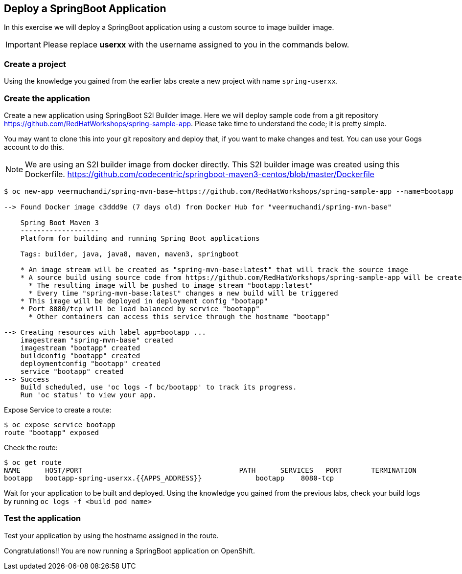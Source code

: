 [[deploy-a-springboot-application]]
## Deploy a SpringBoot Application


In this exercise we will deploy a SpringBoot application using a custom
source to image builder image.

IMPORTANT: Please replace *userxx* with the username assigned to you in
the commands below.

### Create a project

Using the knowledge you gained from the earlier labs create a
new project with name `spring-userxx`.

### Create the application

Create a new application using SpringBoot S2I Builder image.
Here we will deploy sample code from a git repository
https://github.com/RedHatWorkshops/spring-sample-app. Please take time
to understand the code; it is pretty simple.

You may want to clone this into your git repository and deploy that, if
you want to make changes and test. You can use your Gogs account to do this.

NOTE: We are using an S2I builder image from docker directly. This S2I
builder image was created using this Dockerfile.
https://github.com/codecentric/springboot-maven3-centos/blob/master/Dockerfile

----
$ oc new-app veermuchandi/spring-mvn-base~https://github.com/RedHatWorkshops/spring-sample-app --name=bootapp

--> Found Docker image c3ddd9e (7 days old) from Docker Hub for "veermuchandi/spring-mvn-base"

    Spring Boot Maven 3
    -------------------
    Platform for building and running Spring Boot applications

    Tags: builder, java, java8, maven, maven3, springboot

    * An image stream will be created as "spring-mvn-base:latest" that will track the source image
    * A source build using source code from https://github.com/RedHatWorkshops/spring-sample-app will be created
      * The resulting image will be pushed to image stream "bootapp:latest"
      * Every time "spring-mvn-base:latest" changes a new build will be triggered
    * This image will be deployed in deployment config "bootapp"
    * Port 8080/tcp will be load balanced by service "bootapp"
      * Other containers can access this service through the hostname "bootapp"

--> Creating resources with label app=bootapp ...
    imagestream "spring-mvn-base" created
    imagestream "bootapp" created
    buildconfig "bootapp" created
    deploymentconfig "bootapp" created
    service "bootapp" created
--> Success
    Build scheduled, use 'oc logs -f bc/bootapp' to track its progress.
    Run 'oc status' to view your app.
----

Expose Service to create a route:

----
$ oc expose service bootapp
route "bootapp" exposed
----

Check the route:

----
$ oc get route
NAME      HOST/PORT                                      PATH      SERVICES   PORT       TERMINATION
bootapp   bootapp-spring-userxx.{{APPS_ADDRESS}}             bootapp    8080-tcp
----

Wait for your application to be built and deployed. Using the knowledge
you gained from the previous labs, check your build logs by running
`oc logs -f <build pod name>`

### Test the application

Test your application by using the hostname assigned in the route.

Congratulations!! You are now running a SpringBoot application on
OpenShift.
